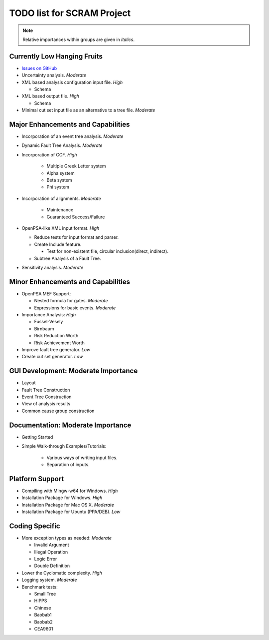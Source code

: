 #################################
TODO list for SCRAM Project
#################################

.. note::
    Relative importances within groups are given in *italics*.

Currently Low Hanging Fruits
============================

- `Issues on GitHub <https://github.com/rakhimov/scram/issues>`_

- Uncertainty analysis. *Moderate*

- XML based analysis configuration input file. *High*

  * Schema

- XML based output file. *High*

  * Schema

- Minimal cut set input file as an alternative to a tree file. *Moderate*


Major Enhancements and Capabilities
===================================

- Incorporation of an event tree analysis. *Moderate*

- Dynamic Fault Tree Analysis. *Moderate*

- Incorporation of CCF. *High*

    * Multiple Greek Letter system
    * Alpha system
    * Beta system
    * Phi system

- Incorporation of alignments. *Moderate*

    * Maintenance
    * Guaranteed Success/Failure

- OpenPSA-like XML input format. *High*

  * Reduce tests for input format and parser.
  * Create Include feature.

    + Test for non-existent file, circular inclusion(direct, indirect).

  * Subtree Analysis of a Fault Tree.

- Sensitivity analysis. *Moderate*


Minor Enhancements and Capabilities
===================================

- OpenPSA MEF Support:

  * Nested formula for gates. *Moderate*

  * Expressions for basic events. *Moderate*

- Importance Analysis: *High*

  * Fussel-Vesely

  * Birnbaum

  * Risk Reduction Worth

  * Risk Achievement Worth

- Improve fault tree generator. *Low*

- Create cut set generator. *Low*


GUI Development: Moderate Importance
====================================

- Layout

- Fault Tree Construction

- Event Tree Construction

- View of analysis results

- Common cause group construction


Documentation: Moderate Importance
==================================

- Getting Started

- Simple Walk-through Examples/Tutorials:

    * Various ways of writing input files.
    * Separation of inputs.


Platform Support
================

- Compiling with Mingw-w64 for Windows. *High*

- Installation Package for Windows. *High*

- Installation Package for Mac OS X. *Moderate*

- Installation Package for Ubuntu (PPA/DEB). *Low*


Coding Specific
===============

- More exception types as needed:  *Moderate*

  * Invalid Argument

  * Illegal Operation

  * Logic Error

  * Double Definition

- Lower the Cyclomatic complexity.  *High*

- Logging system. *Moderate*

- Benchmark tests:

  * Small Tree

  * HIPPS

  * Chinese

  * Baobab1

  * Baobab2

  * CEA9601
